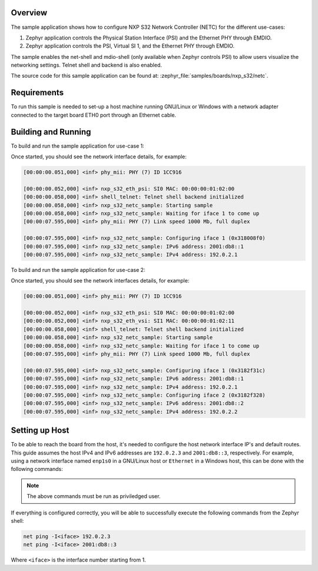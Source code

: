 .. zephyr:code-sample:: nxp_s32_netc
   :name: S32 Network Controller (NETC)

   Configure NXP S32 Network Controller (NETC)

Overview
********

The sample application shows how to configure NXP S32 Network Controller (NETC)
for the different use-cases:

1. Zephyr application controls the Physical Station Interface (PSI) and the
   Ethernet PHY through EMDIO.

2. Zephyr application controls the PSI, Virtual SI 1, and the Ethernet PHY
   through EMDIO.

The sample enables the net-shell and mdio-shell (only available when Zephyr
controls PSI) to allow users visualize the networking settings. Telnet shell
and backend is also enabled.

The source code for this sample application can be found at:
:zephyr_file:`samples/boards/nxp_s32/netc`.

Requirements
************

To run this sample is needed to set-up a host machine running GNU/Linux or Windows
with a network adapter connected to the target board ETH0 port through an Ethernet
cable.

Building and Running
********************

To build and run the sample application for use-case 1:

.. zephyr-app-commands::
   :zephyr-app: samples/boards/nxp/s32/netc
   :board: s32z2xxdc2/s32z270/rtu0
   :goals: build flash

Once started, you should see the network interface details, for example:

.. code-block:: console

   [00:00:00.051,000] <inf> phy_mii: PHY (7) ID 1CC916

   [00:00:00.052,000] <inf> nxp_s32_eth_psi: SI0 MAC: 00:00:00:01:02:00
   [00:00:00.058,000] <inf> shell_telnet: Telnet shell backend initialized
   [00:00:00.058,000] <inf> nxp_s32_netc_sample: Starting sample
   [00:00:00.058,000] <inf> nxp_s32_netc_sample: Waiting for iface 1 to come up
   [00:00:07.595,000] <inf> phy_mii: PHY (7) Link speed 1000 Mb, full duplex

   [00:00:07.595,000] <inf> nxp_s32_netc_sample: Configuring iface 1 (0x318008f0)
   [00:00:07.595,000] <inf> nxp_s32_netc_sample: IPv6 address: 2001:db8::1
   [00:00:07.595,000] <inf> nxp_s32_netc_sample: IPv4 address: 192.0.2.1

To build and run the sample application for use-case 2:

.. zephyr-app-commands::
   :zephyr-app: samples/boards/nxp/s32/netc
   :board: s32z2xxdc2/s32z270/rtu0
   :goals: build flash
   :extra-dtc-overlay: vsi-and-psi.overlay

Once started, you should see the network interfaces details, for example:

.. code-block:: console

   [00:00:00.051,000] <inf> phy_mii: PHY (7) ID 1CC916

   [00:00:00.052,000] <inf> nxp_s32_eth_psi: SI0 MAC: 00:00:00:01:02:00
   [00:00:00.052,000] <inf> nxp_s32_eth_vsi: SI1 MAC: 00:00:00:01:02:11
   [00:00:00.058,000] <inf> shell_telnet: Telnet shell backend initialized
   [00:00:00.058,000] <inf> nxp_s32_netc_sample: Starting sample
   [00:00:00.058,000] <inf> nxp_s32_netc_sample: Waiting for iface 1 to come up
   [00:00:07.595,000] <inf> phy_mii: PHY (7) Link speed 1000 Mb, full duplex

   [00:00:07.595,000] <inf> nxp_s32_netc_sample: Configuring iface 1 (0x3182f31c)
   [00:00:07.595,000] <inf> nxp_s32_netc_sample: IPv6 address: 2001:db8::1
   [00:00:07.595,000] <inf> nxp_s32_netc_sample: IPv4 address: 192.0.2.1
   [00:00:07.595,000] <inf> nxp_s32_netc_sample: Configuring iface 2 (0x3182f328)
   [00:00:07.595,000] <inf> nxp_s32_netc_sample: IPv6 address: 2001:db8::2
   [00:00:07.595,000] <inf> nxp_s32_netc_sample: IPv4 address: 192.0.2.2

Setting up Host
***************

To be able to reach the board from the host, it's needed to configure the host
network interface IP's and default routes. This guide assumes the host IPv4 and
IPv6 addresses are ``192.0.2.3`` and ``2001:db8::3``, respectively. For example,
using a network interface named ``enp1s0`` in a GNU/Linux host or ``Ethernet`` in
a Windows host, this can be done with the following commands:

.. tabs::

   .. group-tab:: Linux

      .. code-block:: console

         ip -4 addr add 192.0.2.3/24 dev enp1s0
         ip -6 addr add 2001:db8::3/128 dev enp1s0
         route -A inet6 add default dev enp1s0

   .. group-tab:: Windows

      .. code-block:: console

         netsh interface ipv4 set address "Ethernet" static 192.0.2.3 255.255.255.0
         netsh interface ipv6 add address "Ethernet" 2001:db8::3/128
         netsh interface ipv6 add route ::/0 "Ethernet" ::

.. note::
   The above commands must be run as priviledged user.

If everything is configured correctly, you will be able to successfully execute
the following commands from the Zephyr shell:

.. code-block:: console

   net ping -I<iface> 192.0.2.3
   net ping -I<iface> 2001:db8::3

Where ``<iface>`` is the interface number starting from 1.
